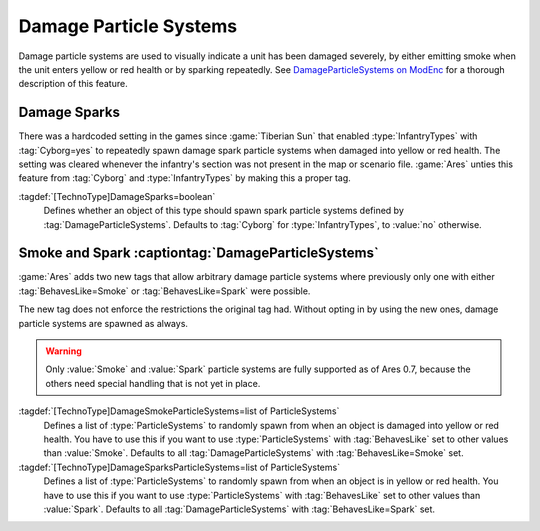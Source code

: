 Damage Particle Systems
~~~~~~~~~~~~~~~~~~~~~~~

Damage particle systems are used to visually indicate a unit has been damaged
severely, by either emitting smoke when the unit enters yellow or red health or
by sparking repeatedly. See `DamageParticleSystems on ModEnc
<http://modenc.renegadeprojects.com/DamageParticleSystems>`_ for a thorough
description of this feature.


.. index::
  Particles; Damage sparks for all TechnoTypes
  TechnoTypes; Damage sparks for all types

Damage Sparks
-------------

There was a hardcoded setting in the games since :game:`Tiberian Sun` that
enabled :type:`InfantryTypes` with :tag:`Cyborg=yes` to repeatedly spawn damage
spark particle systems when damaged into yellow or red health. The setting was
cleared whenever the infantry's section was not present in the map or scenario
file. :game:`Ares` unties this feature from :tag:`Cyborg` and
:type:`InfantryTypes` by making this a proper tag.

:tagdef:`[TechnoType]DamageSparks=boolean`
  Defines whether an object of this type should spawn spark particle systems
  defined by :tag:`DamageParticleSystems`. Defaults to :tag:`Cyborg` for
  :type:`InfantryTypes`, to :value:`no` otherwise.

.. versionadded:: 0.7


.. index::
  Particles; Smoke and Spark DamageParticleSystems 
  Units; DamageParticleSystems

Smoke and Spark :captiontag:`DamageParticleSystems`
---------------------------------------------------

:game:`Ares` adds two new tags that allow arbitrary damage particle systems
where previously only one with either :tag:`BehavesLike=Smoke` or
:tag:`BehavesLike=Spark` were possible.

The new tag does not enforce the restrictions the original tag had. Without
opting in by using the new ones, damage particle systems are spawned as always.

.. warning:: Only :value:`Smoke` and :value:`Spark` particle systems are fully
  supported as of Ares 0.7, because the others need special handling that is not
  yet in place.

:tagdef:`[TechnoType]DamageSmokeParticleSystems=list of ParticleSystems`
  Defines a list of :type:`ParticleSystems` to randomly spawn from when an
  object is damaged into yellow or red health. You have to use this if you want
  to use :type:`ParticleSystems` with :tag:`BehavesLike` set to other values
  than :value:`Smoke`. Defaults to all :tag:`DamageParticleSystems` with
  :tag:`BehavesLike=Smoke` set.

:tagdef:`[TechnoType]DamageSparksParticleSystems=list of ParticleSystems`
  Defines a list of :type:`ParticleSystems` to randomly spawn from when an
  object is in yellow or red health. You have to use this if you want
  to use :type:`ParticleSystems` with :tag:`BehavesLike` set to other values
  than :value:`Spark`. Defaults to all :tag:`DamageParticleSystems` with
  :tag:`BehavesLike=Spark` set.

.. versionadded:: 0.7
